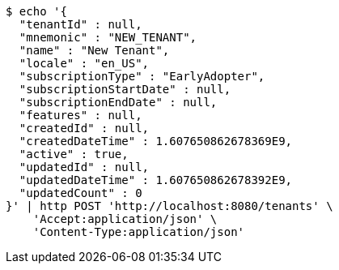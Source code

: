 [source,bash]
----
$ echo '{
  "tenantId" : null,
  "mnemonic" : "NEW_TENANT",
  "name" : "New Tenant",
  "locale" : "en_US",
  "subscriptionType" : "EarlyAdopter",
  "subscriptionStartDate" : null,
  "subscriptionEndDate" : null,
  "features" : null,
  "createdId" : null,
  "createdDateTime" : 1.607650862678369E9,
  "active" : true,
  "updatedId" : null,
  "updatedDateTime" : 1.607650862678392E9,
  "updatedCount" : 0
}' | http POST 'http://localhost:8080/tenants' \
    'Accept:application/json' \
    'Content-Type:application/json'
----